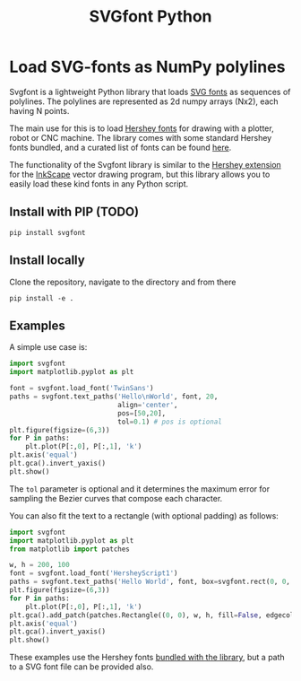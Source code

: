 #+title: SVGfont Python
#+PROPERTY: header-args:jupyter-python :session py :kernel python3


* Load SVG-fonts as NumPy polylines
Svgfont is a lightweight Python library that loads [[https://www.w3.org/TR/SVG11/fonts.html][SVG fonts]] as sequences of polylines. The polylines are represented as 2d numpy arrays (Nx2), each having N points.

The main use for this is to load [[https://en.wikipedia.org/wiki/Hershey_fonts][Hershey fonts]] for drawing with a plotter, robot or CNC machine. The library comes with some standard Hershey fonts bundled, and a curated list of fonts can be found [[https://gitlab.com/oskay/svg-fonts][here]].

The functionality of the Svgfont library is similar to the [[https://www.evilmadscientist.com/2011/hershey-text-an-inkscape-extension-for-engraving-fonts/][Hershey extension]] for the [[https://inkscape.org][InkScape]] vector drawing program, but this library allows you to easily load these kind fonts in any Python script.
** Install with PIP (TODO)
#+begin_example
pip install svgfont
#+end_example

** Install locally
Clone the repository, navigate to the directory and from there
#+begin_example
pip install -e .
#+end_example

** Examples
A simple use case is:
#+BEGIN_SRC jupyter-python :session py :exports code :file figures/hershey-base.png
import svgfont
import matplotlib.pyplot as plt

font = svgfont.load_font('TwinSans')
paths = svgfont.text_paths('Hello\nWorld', font, 20,
                           align='center',
                           pos=[50,20],
                           tol=0.1) # pos is optional
plt.figure(figsize=(6,3))
for P in paths:
    plt.plot(P[:,0], P[:,1], 'k')
plt.axis('equal')
plt.gca().invert_yaxis()
plt.show()
#+END_SRC

#+RESULTS:
[[file:figures/hershey-base.png]]

#+begin_export md
![img](https://raw.githubusercontent.com/colormotor/svgfont/main/figures/hershey-base.png)
#+end_export

The ~tol~ parameter is optional and it determines the maximum error for sampling the Bezier curves that compose each character.

You can also fit the text to a rectangle (with optional padding) as follows:
#+BEGIN_SRC jupyter-python :session py :exports code :file figures/hershey-box.png
import svgfont
import matplotlib.pyplot as plt
from matplotlib import patches

w, h = 200, 100
font = svgfont.load_font('HersheyScript1')
paths = svgfont.text_paths('Hello World', font, box=svgfont.rect(0, 0, w, h), padding=10)
plt.figure(figsize=(6,3))
for P in paths:
    plt.plot(P[:,0], P[:,1], 'k')
plt.gca().add_patch(patches.Rectangle((0, 0), w, h, fill=False, edgecolor='r'))
plt.axis('equal')
plt.gca().invert_yaxis()
plt.show()
#+END_SRC

#+RESULTS:
[[file:figures/hershey-box.png]]

#+begin_export md
![img](https://raw.githubusercontent.com/colormotor/svgfont/main/figures/hershey-box.png)
#+end_export

These examples use the Hershey fonts [[https://github.com/colormotor/svgfont/tree/main/svgfont/hershey][bundled with the library]], but a path to a
SVG font file can be provided also.

